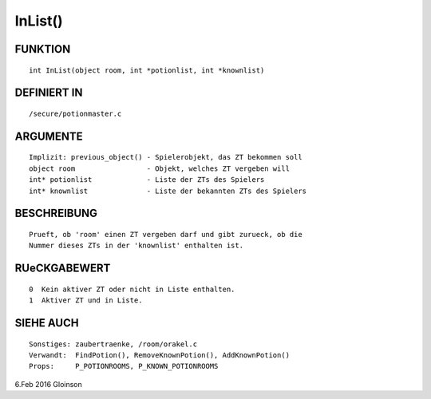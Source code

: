 InList()
========

FUNKTION
--------
::

     int InList(object room, int *potionlist, int *knownlist)

DEFINIERT IN
------------
::

     /secure/potionmaster.c

ARGUMENTE
---------
::

     Implizit: previous_object() - Spielerobjekt, das ZT bekommen soll
     object room                 - Objekt, welches ZT vergeben will
     int* potionlist             - Liste der ZTs des Spielers
     int* knownlist              - Liste der bekannten ZTs des Spielers

BESCHREIBUNG
------------
::

     Prueft, ob 'room' einen ZT vergeben darf und gibt zurueck, ob die
     Nummer dieses ZTs in der 'knownlist' enthalten ist.

RUeCKGABEWERT
-------------
::

     0  Kein aktiver ZT oder nicht in Liste enthalten.
     1  Aktiver ZT und in Liste.

SIEHE AUCH
----------
::

     Sonstiges: zaubertraenke, /room/orakel.c
     Verwandt:  FindPotion(), RemoveKnownPotion(), AddKnownPotion()
     Props:     P_POTIONROOMS, P_KNOWN_POTIONROOMS

6.Feb 2016 Gloinson

